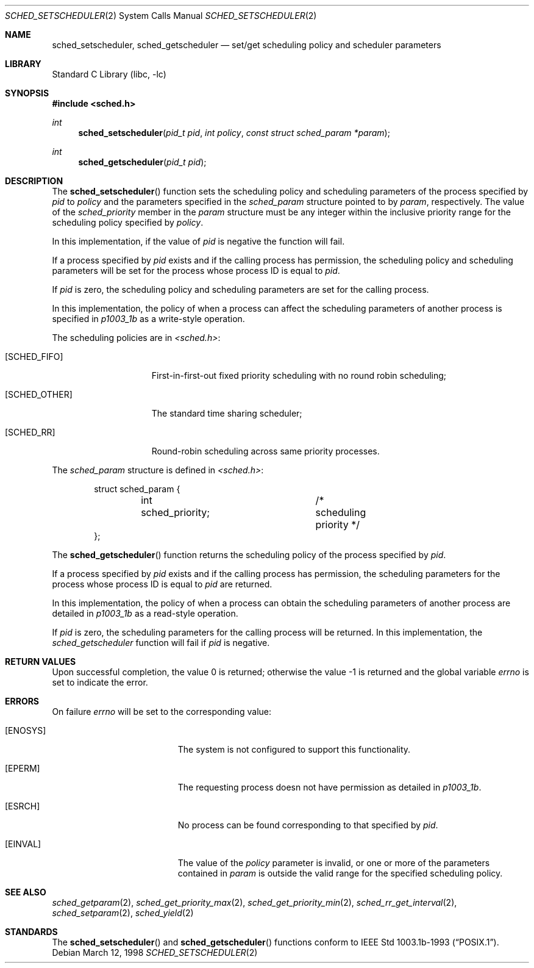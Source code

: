 .\" $FreeBSD: src/lib/libc/sys/sched_setscheduler.2,v 1.3.2.9 2001/12/14 18:34:01 ru Exp $
.\" Copyright (c) 1998 HD Associates, Inc.
.\" All rights reserved.
.\"
.\" Redistribution and use in source and binary forms, with or without
.\" modification, are permitted provided that the following conditions
.\" are met:
.\" 1. Redistributions of source code must retain the above copyright
.\"    notice, this list of conditions and the following disclaimer.
.\" 2. Redistributions in binary form must reproduce the above copyright
.\"    notice, this list of conditions and the following disclaimer in the
.\"    documentation and/or other materials provided with the distribution.
.\"
.\" THIS SOFTWARE IS PROVIDED BY THE AUTHOR AND CONTRIBUTORS ``AS IS'' AND
.\" ANY EXPRESS OR IMPLIED WARRANTIES, INCLUDING, BUT NOT LIMITED TO, THE
.\" IMPLIED WARRANTIES OF MERCHANTABILITY AND FITNESS FOR A PARTICULAR PURPOSE
.\" ARE DISCLAIMED.  IN NO EVENT SHALL THE AUTHOR OR CONTRIBUTORS BE LIABLE
.\" FOR ANY DIRECT, INDIRECT, INCIDENTAL, SPECIAL, EXEMPLARY, OR CONSEQUENTIAL
.\" DAMAGES (INCLUDING, BUT NOT LIMITED TO, PROCUREMENT OF SUBSTITUTE GOODS
.\" OR SERVICES; LOSS OF USE, DATA, OR PROFITS; OR BUSINESS INTERRUPTION)
.\" HOWEVER CAUSED AND ON ANY THEORY OF LIABILITY, WHETHER IN CONTRACT, STRICT
.\" LIABILITY, OR TORT (INCLUDING NEGLIGENCE OR OTHERWISE) ARISING IN ANY WAY
.\" OUT OF THE USE OF THIS SOFTWARE, EVEN IF ADVISED OF THE POSSIBILITY OF
.\" SUCH DAMAGE.
.\"
.Dd March 12, 1998
.Dt SCHED_SETSCHEDULER 2
.Os
.Sh NAME
.Nm sched_setscheduler ,
.Nm sched_getscheduler
.Nd set/get scheduling policy and scheduler parameters
.Sh LIBRARY
.Lb libc
.Sh SYNOPSIS
.In sched.h
.Ft int
.Fn sched_setscheduler "pid_t pid" "int policy" "const struct sched_param *param"
.Ft int
.Fn sched_getscheduler "pid_t pid"
.Sh DESCRIPTION
The
.Fn sched_setscheduler
function sets the scheduling policy and scheduling parameters
of the process specified by
.Fa pid
to
.Fa policy
and the parameters specified in the
.Fa sched_param
structure pointed to by
.Fa param ,
respectively.
The value of the
.Fa sched_priority
member in the
.Fa param
structure must be any integer within the inclusive priority range for
the scheduling policy specified by
.Fa policy .
.Pp
In this implementation, if the value of
.Fa pid
is negative the function will fail.
.Pp
If a process specified by
.Fa pid
exists and if the calling process has permission, the scheduling
policy and scheduling parameters will be set for the process
whose process ID is equal to
.Fa pid .
.Pp
If
.Fa pid
is zero, the scheduling policy and scheduling
parameters are set for the calling process.
.Pp
In this implementation, the policy of when a process can affect
the scheduling parameters of another process is specified in
.Xr p1003_1b
as a write-style operation.
.Pp
The scheduling policies are in
.Fa <sched.h> :
.Bl -tag -width [SCHED_OTHER]
.It Bq Er SCHED_FIFO
First-in-first-out fixed priority scheduling with no round robin scheduling;
.It Bq Er SCHED_OTHER
The standard time sharing scheduler;
.It Bq Er SCHED_RR
Round-robin scheduling across same priority processes.
.El
.Pp
The
.Fa sched_param
structure is defined in
.Fa <sched.h> :
.Pp
.Bd -literal -offset indent
struct sched_param {
	int sched_priority;	/* scheduling priority */
};
.Ed
.Pp
The
.Fn sched_getscheduler
function returns the scheduling policy of the process specified
by
.Fa pid .
.Pp
If a process specified by
.Fa pid
exists and if the calling process has permission,
the scheduling parameters for the process whose process ID is equal to
.Fa pid
are returned.
.Pp
In this implementation, the policy of when a process can obtain the
scheduling parameters of another process are detailed in
.Xr p1003_1b
as a read-style operation.
.Pp
If
.Fa pid
is zero, the scheduling parameters for the calling process will be
returned.  In this implementation, the
.Fa sched_getscheduler
function will fail if
.Fa pid
is negative.
.Sh RETURN VALUES
.Rv -std
.Sh ERRORS
On failure
.Va errno
will be set to the corresponding value:
.Bl -tag -width Er
.It Bq Er ENOSYS
The system is not configured to support this functionality.
.It Bq Er EPERM
The requesting process doesn not have permission as detailed in
.Xr p1003_1b .
.It Bq Er ESRCH
No process can be found corresponding to that specified by
.Fa pid .
.It Bq Er EINVAL
The value of the
.Fa policy
parameter is invalid, or one or more of the parameters contained in
.Fa param
is outside the valid range for the specified scheduling policy.
.El
.Sh SEE ALSO
.Xr sched_getparam 2 ,
.Xr sched_get_priority_max 2 ,
.Xr sched_get_priority_min 2 ,
.Xr sched_rr_get_interval 2 ,
.Xr sched_setparam 2 ,
.Xr sched_yield 2
.Sh STANDARDS
The
.Fn sched_setscheduler
and
.Fn sched_getscheduler
functions conform to
.St -p1003.1b-93 .
